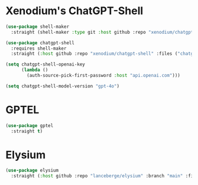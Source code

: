 #+auto_tangle: y

* Xenodium's ChatGPT-Shell


#+begin_src emacs-lisp :tangle yes
  (use-package shell-maker
    :straight (shell-maker :type git :host github :repo "xenodium/chatgpt-shell" :files ("shell-maker.el")))

  (use-package chatgpt-shell
    :requires shell-maker
    :straight (:host github :repo "xenodium/chatgpt-shell" :files ("chatgpt-shell.el")))

  (setq chatgpt-shell-openai-key
        (lambda ()
          (auth-source-pick-first-password :host "api.openai.com")))

  (setq chatgpt-shell-model-version "gpt-4o")
#+end_src

* GPTEL

#+begin_src emacs-lisp :tangle yes 
  (use-package gptel
    :straight t)
#+end_src


* Elysium

#+begin_src emacs-lisp :tangle yes 
  (use-package elysium
    :straight (:host github :repo "lanceberge/elysium" :branch "main" :files ("*.el")))
#+end_src

